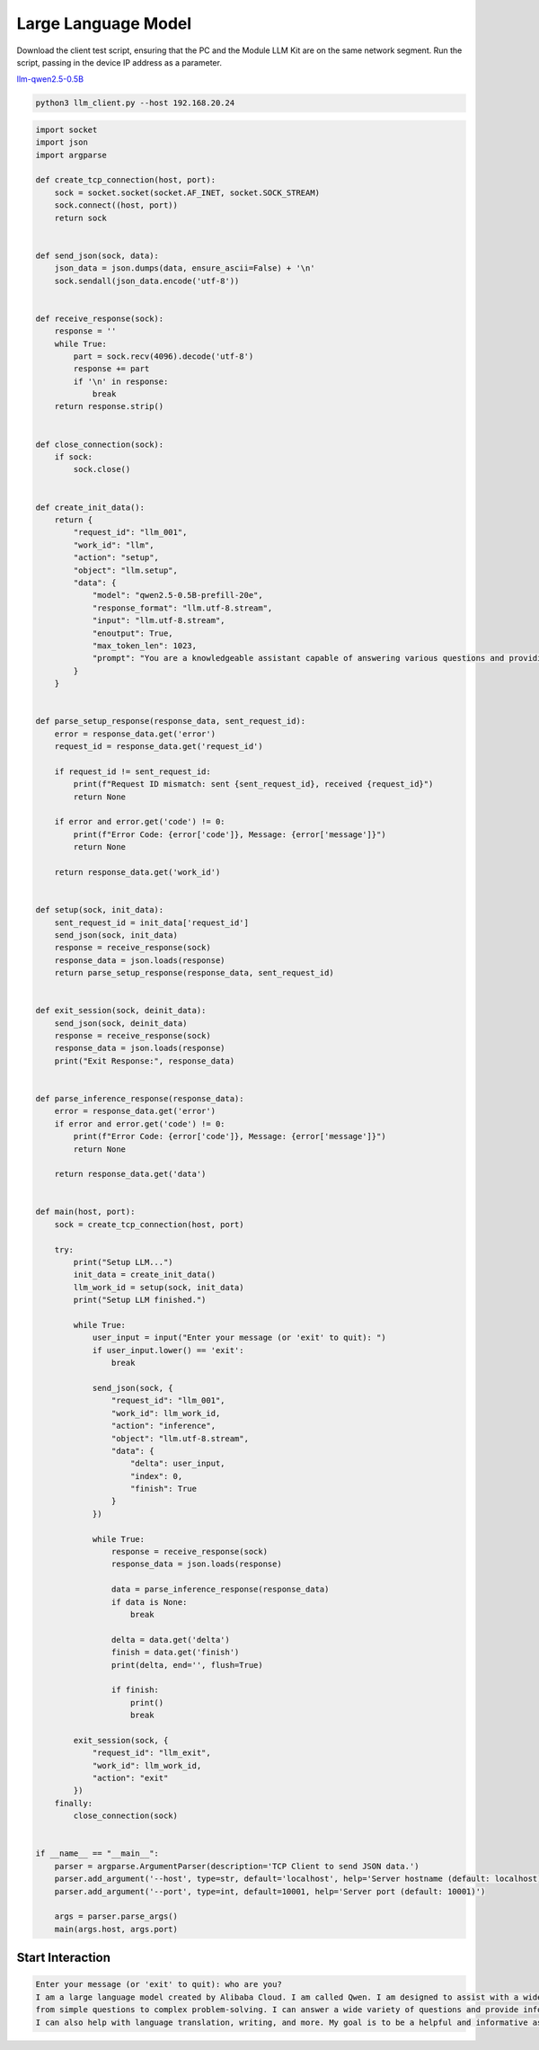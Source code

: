 Large Language Model
====================

Download the client test script, ensuring that the PC and the Module LLM Kit are on the same network segment. Run the script, passing in the device IP address as a parameter.

`llm-qwen2.5-0.5B <https://m5stack.oss-cn-shenzhen.aliyuncs.com/resource/docs/static/assets/img/guide/llm/llm630_compute_kit/resource/llm-qwen2.5-1B.py>`_

.. code-block:: shell

    python3 llm_client.py --host 192.168.20.24

.. code-block:: python

    import socket
    import json
    import argparse

    def create_tcp_connection(host, port):
        sock = socket.socket(socket.AF_INET, socket.SOCK_STREAM)
        sock.connect((host, port))
        return sock


    def send_json(sock, data):
        json_data = json.dumps(data, ensure_ascii=False) + '\n'
        sock.sendall(json_data.encode('utf-8'))


    def receive_response(sock):
        response = ''
        while True:
            part = sock.recv(4096).decode('utf-8')
            response += part
            if '\n' in response:
                break
        return response.strip()


    def close_connection(sock):
        if sock:
            sock.close()


    def create_init_data():
        return {
            "request_id": "llm_001",
            "work_id": "llm",
            "action": "setup",
            "object": "llm.setup",
            "data": {
                "model": "qwen2.5-0.5B-prefill-20e",
                "response_format": "llm.utf-8.stream",
                "input": "llm.utf-8.stream",
                "enoutput": True,
                "max_token_len": 1023,
                "prompt": "You are a knowledgeable assistant capable of answering various questions and providing information."
            }
        }


    def parse_setup_response(response_data, sent_request_id):
        error = response_data.get('error')
        request_id = response_data.get('request_id')

        if request_id != sent_request_id:
            print(f"Request ID mismatch: sent {sent_request_id}, received {request_id}")
            return None

        if error and error.get('code') != 0:
            print(f"Error Code: {error['code']}, Message: {error['message']}")
            return None

        return response_data.get('work_id')


    def setup(sock, init_data):
        sent_request_id = init_data['request_id']
        send_json(sock, init_data)
        response = receive_response(sock)
        response_data = json.loads(response)
        return parse_setup_response(response_data, sent_request_id)


    def exit_session(sock, deinit_data):
        send_json(sock, deinit_data)
        response = receive_response(sock)
        response_data = json.loads(response)
        print("Exit Response:", response_data)


    def parse_inference_response(response_data):
        error = response_data.get('error')
        if error and error.get('code') != 0:
            print(f"Error Code: {error['code']}, Message: {error['message']}")
            return None

        return response_data.get('data')


    def main(host, port):
        sock = create_tcp_connection(host, port)

        try:
            print("Setup LLM...")
            init_data = create_init_data()
            llm_work_id = setup(sock, init_data)
            print("Setup LLM finished.")

            while True:
                user_input = input("Enter your message (or 'exit' to quit): ")
                if user_input.lower() == 'exit':
                    break

                send_json(sock, {
                    "request_id": "llm_001",
                    "work_id": llm_work_id,
                    "action": "inference",
                    "object": "llm.utf-8.stream",
                    "data": {
                        "delta": user_input,
                        "index": 0,
                        "finish": True
                    }
                })

                while True:
                    response = receive_response(sock)
                    response_data = json.loads(response)

                    data = parse_inference_response(response_data)
                    if data is None:
                        break

                    delta = data.get('delta')
                    finish = data.get('finish')
                    print(delta, end='', flush=True)

                    if finish:
                        print()
                        break

            exit_session(sock, {
                "request_id": "llm_exit",
                "work_id": llm_work_id,
                "action": "exit"
            })
        finally:
            close_connection(sock)


    if __name__ == "__main__":
        parser = argparse.ArgumentParser(description='TCP Client to send JSON data.')
        parser.add_argument('--host', type=str, default='localhost', help='Server hostname (default: localhost)')
        parser.add_argument('--port', type=int, default=10001, help='Server port (default: 10001)')

        args = parser.parse_args()
        main(args.host, args.port)

Start Interaction
-----------------

.. code-block:: shell

    Enter your message (or 'exit' to quit): who are you?
    I am a large language model created by Alibaba Cloud. I am called Qwen. I am designed to assist with a wide range of tasks, 
    from simple questions to complex problem-solving. I can answer a wide variety of questions and provide information on various topics. 
    I can also help with language translation, writing, and more. My goal is to be a helpful and informative assistant to those who use me.